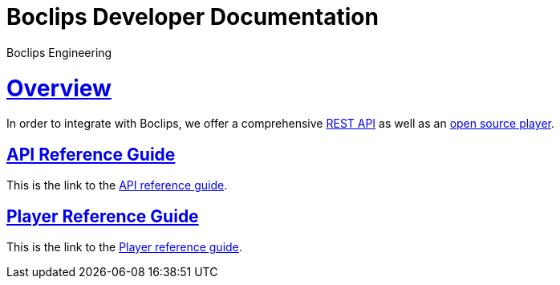 = Boclips Developer Documentation
Boclips Engineering;
:doctype: book
:icons: font
:source-highlighter: highlightjs
:sectlinks:

[[overview]]
= Overview
In order to integrate with Boclips, we offer a comprehensive link:api-guide.html[REST API]
as well as an link:player-guide.html[open source player].

[[api-reference-guide]]
== API Reference Guide
This is the link to the link:api-guide.html[API reference guide].

[[player-reference-guide]]
== Player Reference Guide
This is the link to the link:player-guide.html[Player reference guide].